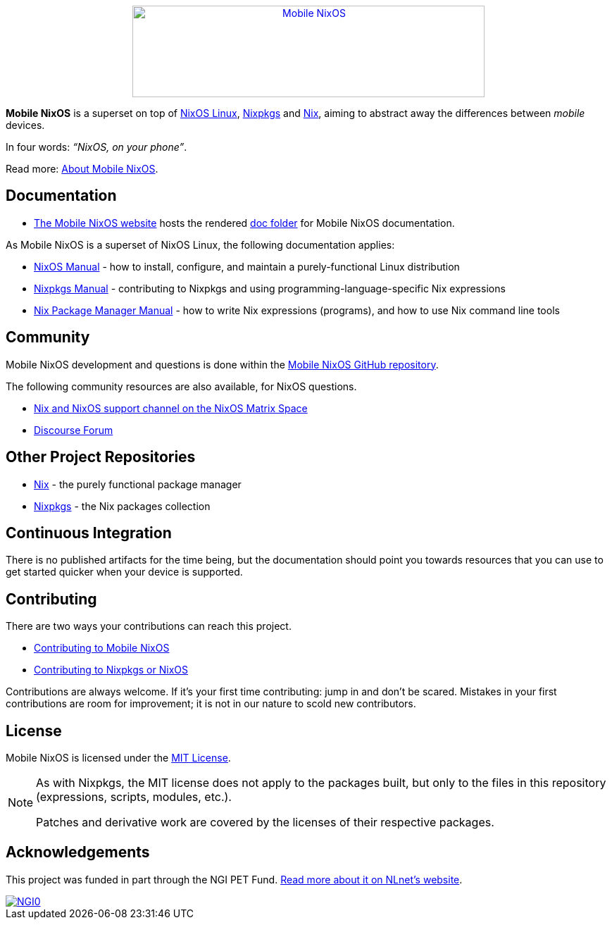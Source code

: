 ++++
<div align="center"><a href="https://mobile-nixos.github.io/"><img src="artwork/logo/logo.svg" alt="Mobile NixOS" title="Mobile NixOS" width="500" height="130" /></a></div>
++++

*Mobile NixOS* is a superset on top of link:https://nixos.org/nixos/[NixOS Linux],
link:https://nixos.org/nixpkgs/[Nixpkgs] and link:https://nixos.org/nix/[Nix],
aiming to abstract away the differences between _mobile_ devices.

In four words: _“NixOS, on your phone”_.

ifdef::env-github[]
Read more: <<doc/about.adoc#,About Mobile NixOS>>.
endif::[]
ifndef::env-github[]
Read more: <<about.adoc#,About Mobile NixOS>>.
endif::[]

ifdef::env-github[]
⚠️ **Note**: Mobile NixOS is only expected to build succesfully against the **unstable** branch of Nixpkgs.
endif::[]

== Documentation

 * link:https://mobile-nixos.github.io/[The Mobile NixOS website] hosts the rendered link:https://github.com/mobile-nixos/mobile-nixos/tree/development/doc[doc folder] for Mobile NixOS documentation.

As Mobile NixOS is a superset of NixOS Linux, the following documentation applies:

 * link:https://nixos.org/nixos/manual[NixOS Manual] - how to install, configure, and maintain a purely-functional Linux distribution
 * link:https://nixos.org/nixpkgs/manual/[Nixpkgs Manual] - contributing to Nixpkgs and using programming-language-specific Nix expressions
 * link:https://nixos.org/nix/manual[Nix Package Manager Manual] - how to write Nix expressions (programs), and how to use Nix command line tools

== Community

Mobile NixOS development and questions is done within the link:https://github.com/mobile-nixos/mobile-nixos[Mobile NixOS GitHub repository].

The following community resources are also available, for NixOS questions.

 * link:https://matrix.to/#/#nix:nixos.org?via=nixos.org&via=matrix.org[Nix and NixOS support channel on the NixOS Matrix Space]
 * link:https://discourse.nixos.org/[Discourse Forum]

== Other Project Repositories

 * link:https://github.com/NixOS/nix[Nix] - the purely functional package manager
 * link:https://github.com/NixOS/nixpkgs[Nixpkgs] - the Nix packages collection

== Continuous Integration

There is no published artifacts for the time being, but the documentation
should point you towards resources that you can use to get started quicker when
your device is supported.

== Contributing

There are two ways your contributions can reach this project.

ifdef::env-github[]
 * <<CONTRIBUTING.adoc#,Contributing to Mobile NixOS>>
endif::[]
ifndef::env-github[]
 * <<contributing.adoc#,Contributing to Mobile NixOS>>
endif::[]
 * link:https://github.com/NixOS/nixpkgs/blob/master/CONTRIBUTING.md[Contributing to Nixpkgs or NixOS]

Contributions are always welcome. If it's your first time contributing:
jump in and don't be scared. Mistakes in your first contributions are room for
improvement; it is not in our nature to scold new contributors.

== License

Mobile NixOS is licensed under the link:https://github.com/mobile-nixos/mobile-nixos/blob/development/LICENSE[MIT License].

[NOTE]
====
As with Nixpkgs, the MIT license does not apply to the packages built,
but only to the files in this repository (expressions, scripts, modules, etc.).

Patches and derivative work are covered by the licenses of their respective
packages.
====

[#homepage-acknowledgements]
--
[discrete]
== Acknowledgements

This project was funded in part through the NGI PET Fund.
link:https://nlnet.nl/PET/[Read more about it on NLnet's website].

ifdef::env-github[]
image::doc/images/NGI0_tag_black_mono.svg[NGI0,link=https://nlnet.nl/NGI0/]
endif::[]
ifndef::env-github[]
image::images/NGI0_tag_black_mono.svg[NGI0,link=https://nlnet.nl/NGI0/]
endif::[]
--
